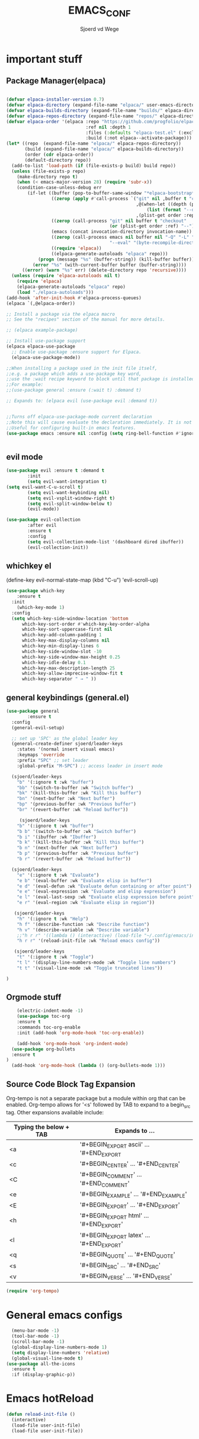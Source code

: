 #+TITLE:EMACS_CONF
#+AUTHOR:Sjoerd vd Wege
#+DESCRIPTION: personal Emacs config
#+STARTUP: showeverything
#+OPTIONS: toc:2

* important stuff
** Package Manager(elpaca)

#+begin_src emacs-lisp

(defvar elpaca-installer-version 0.7)
(defvar elpaca-directory (expand-file-name "elpaca/" user-emacs-directory))
(defvar elpaca-builds-directory (expand-file-name "builds/" elpaca-directory))
(defvar elpaca-repos-directory (expand-file-name "repos/" elpaca-directory))
(defvar elpaca-order '(elpaca :repo "https://github.com/progfolio/elpaca.git"
                              :ref nil :depth 1
                              :files (:defaults "elpaca-test.el" (:exclude "extensions"))
                              :build (:not elpaca--activate-package)))
(let* ((repo  (expand-file-name "elpaca/" elpaca-repos-directory))
       (build (expand-file-name "elpaca/" elpaca-builds-directory))
       (order (cdr elpaca-order))
       (default-directory repo))
  (add-to-list 'load-path (if (file-exists-p build) build repo))
  (unless (file-exists-p repo)
    (make-directory repo t)
    (when (< emacs-major-version 28) (require 'subr-x))
    (condition-case-unless-debug err
        (if-let ((buffer (pop-to-buffer-same-window "*elpaca-bootstrap*"))
                 ((zerop (apply #'call-process `("git" nil ,buffer t "clone"
                                                 ,@(when-let ((depth (plist-get order :depth)))
                                                     (list (format "--depth=%d" depth) "--no-single-branch"))
                                                 ,(plist-get order :repo) ,repo))))
                 ((zerop (call-process "git" nil buffer t "checkout"
                                       (or (plist-get order :ref) "--"))))
                 (emacs (concat invocation-directory invocation-name))
                 ((zerop (call-process emacs nil buffer nil "-Q" "-L" "." "--batch"
                                       "--eval" "(byte-recompile-directory \".\" 0 'force)")))
                 ((require 'elpaca))
                 ((elpaca-generate-autoloads "elpaca" repo)))
            (progn (message "%s" (buffer-string)) (kill-buffer buffer))
          (error "%s" (with-current-buffer buffer (buffer-string))))
      ((error) (warn "%s" err) (delete-directory repo 'recursive))))
  (unless (require 'elpaca-autoloads nil t)
    (require 'elpaca)
    (elpaca-generate-autoloads "elpaca" repo)
    (load "./elpaca-autoloads")))
(add-hook 'after-init-hook #'elpaca-process-queues)
(elpaca `(,@elpaca-order))

;; Install a package via the elpaca macro
;; See the "recipes" section of the manual for more details.

;; (elpaca example-package)

;; Install use-package support
(elpaca elpaca-use-package
  ;; Enable use-package :ensure support for Elpaca.
  (elpaca-use-package-mode))

;;When installing a package used in the init file itself,
;;e.g. a package which adds a use-package key word,
;;use the :wait recipe keyword to block until that package is installed/configured.
;;For example:
;;(use-package general :ensure (:wait t) :demand t)

;; Expands to: (elpaca evil (use-package evil :demand t))


;;Turns off elpaca-use-package-mode current declaration
;;Note this will cause evaluate the declaration immediately. It is not deferred.
;;Useful for configuring built-in emacs features.
(use-package emacs :ensure nil :config (setq ring-bell-function #'ignore))


#+end_src


** evil mode

#+begin_src emacs-lisp
  (use-package evil :ensure t :demand t
          :init
          (setq evil-want-integration t)
  (setq evil-want-C-u-scroll t)
          (setq evil-want-keybinding nil)
          (setq evil-vsplit-window-right t)
          (setq evil-split-window-below t)
          (evil-mode))

  (use-package evil-collection
          :after evil
          :ensure t
          :config
          (setq evil-collection-mode-list '(dashboard dired ibuffer))
          (evil-collection-init))
#+end_src

** whichkey el
(define-key evil-normal-state-map (kbd "C-u") 'evil-scroll-up)
#+begin_src emacs-lisp
(use-package which-key
	:ensure t
  :init
    (which-key-mode 1)
  :config
  (setq which-key-side-window-location 'bottom
	  which-key-sort-order #'which-key-key-order-alpha
	  which-key-sort-uppercase-first nil
	  which-key-add-column-padding 1
	  which-key-max-display-columns nil
	  which-key-min-display-lines 6
	  which-key-side-window-slot -10
	  which-key-side-window-max-height 0.25
	  which-key-idle-delay 0.1
	  which-key-max-description-length 25
	  which-key-allow-imprecise-window-fit t
	  which-key-separator " → " ))

#+end_src

** general keybindings (general.el)
#+begin_src emacs-lisp
  (use-package general
          :ensure t
    :config
    (general-evil-setup)

    ;; set up 'SPC' as the global leader key
    (general-create-definer sjoerd/leader-keys
      :states '(normal insert visual emacs)
      :keymaps 'override
      :prefix "SPC" ;; set leader
      :global-prefix "M-SPC") ;; access leader in insert mode

    (sjoerd/leader-keys
      "b" '(:ignore t :wk "buffer")
      "bb" '(switch-to-buffer :wk "Switch buffer")
      "bk" '(kill-this-buffer :wk "Kill this buffer")
      "bn" '(next-buffer :wk "Next buffer")
      "bp" '(previous-buffer :wk "Previous buffer")
      "br" '(revert-buffer :wk "Reload buffer"))

       (sjoerd/leader-keys
      "b" '(:ignore t :wk "buffer")
      "b b" '(switch-to-buffer :wk "Switch buffer")
      "b i" '(ibuffer :wk "Ibuffer")
      "b k" '(kill-this-buffer :wk "Kill this buffer")
      "b n" '(next-buffer :wk "Next buffer")
      "b p" '(previous-buffer :wk "Previous buffer")
      "b r" '(revert-buffer :wk "Reload buffer"))

    (sjoerd/leader-keys
      "e" '(:ignore t :wk "Evaluate")    
      "e b" '(eval-buffer :wk "Evaluate elisp in buffer")
      "e d" '(eval-defun :wk "Evaluate defun containing or after point")
      "e e" '(eval-expression :wk "Evaluate and elisp expression")
      "e l" '(eval-last-sexp :wk "Evaluate elisp expression before point")
      "e r" '(eval-region :wk "Evaluate elisp in region")) 

     (sjoerd/leader-keys
      "h" '(:ignore t :wk "Help")
      "h f" '(describe-function :wk "Describe function")
      "h v" '(describe-variable :wk "Describe variable")
      ;;"h r r" '((lambda () (interactive) (load-file "~/.config/emacs/init.el")) :wk "Reload emacs config"))
      "h r r" '(reload-init-file :wk "Reload emacs config"))

     (sjoerd/leader-keys
      "t" '(:ignore t :wk "Toggle")
      "t l" '(display-line-numbers-mode :wk "Toggle line numbers")
      "t t" '(visual-line-mode :wk "Toggle truncated lines"))

  )
#+end_src

** Orgmode stuff                                                    
#+begin_src emacs-lisp
      (electric-indent-mode -1)
      (use-package toc-org
	  :ensure t
      :commands toc-org-enable
      :init (add-hook 'org-mode-hook 'toc-org-enable))
  
      (add-hook 'org-mode-hook 'org-indent-mode)
    (use-package org-bullets
	:ensure t
  )
    (add-hook 'org-mode-hook (lambda () (org-bullets-mode 1)))

#+end_src

** Source Code Block Tag Expansion
Org-tempo is not a separate package but a module within org that can be enabled.  Org-tempo allows for '<s' followed by TAB to expand to a begin_src tag.  Other expansions available include:

| Typing the below + TAB | Expands to ...                          |
|------------------------+-----------------------------------------|
| <a                     | '#+BEGIN_EXPORT ascii' … '#+END_EXPORT  |
| <c                     | '#+BEGIN_CENTER' … '#+END_CENTER'       |
| <C                     | '#+BEGIN_COMMENT' … '#+END_COMMENT'     |
| <e                     | '#+BEGIN_EXAMPLE' … '#+END_EXAMPLE'     |
| <E                     | '#+BEGIN_EXPORT' … '#+END_EXPORT'       |
| <h                     | '#+BEGIN_EXPORT html' … '#+END_EXPORT'  |
| <l                     | '#+BEGIN_EXPORT latex' … '#+END_EXPORT' |
| <q                     | '#+BEGIN_QUOTE' … '#+END_QUOTE'         |
| <s                     | '#+BEGIN_SRC' … '#+END_SRC'             |
| <v                     | '#+BEGIN_VERSE' … '#+END_VERSE'         |


#+begin_src emacs-lisp 
(require 'org-tempo)
#+end_src



* General emacs configs
#+begin_src emacs-lisp
    (menu-bar-mode -1)
    (tool-bar-mode -1)
    (scroll-bar-mode -1)
    (global-display-line-numbers-mode 1)
    (setq display-line-numbers 'relative)
    (global-visual-line-mode t)
  (use-package all-the-icons
    :ensure t
    :if (display-graphic-p))
#+end_src

* Emacs hotReload
#+begin_src emacs-lisp
(defun reload-init-file ()
  (interactive)
  (load-file user-init-file)
  (load-file user-init-file))
#+end_src



* company

#+begin_src emacs-lisp
    (use-package company
    :ensure t
    :init
    (add-hook 'after-init-hook 'global-company-mode)
    :config
    (company-mode)
    (setq company-idle-delay 0.1)
  )
    (use-package company-box
    :ensure t
      :hook (company-mode . company-box-mode))
#+end_src

* code editing and formatting
** lsp
#+begin_src emacs-lisp
      (use-package lsp-mode
        :init
        ;; set prefix for lsp-command-keymap (few alternatives - "C-l", "C-c l")
        (setq lsp-keymap-prefix "C-c l")
        :hook (;; replace XXX-mode with concrete major-mode(e. g. python-mode)
               (c++-mode . lsp)
               ;; if you want which-key integration
               (lsp-mode . lsp-enable-which-key-integration))
        :commands lsp)

      ;; optionally
      (use-package lsp-ui :commands lsp-ui-mode)
      ;; if you are helm user
      (use-package helm-lsp :commands helm-lsp-workspace-symbol)
      ;; if you are ivy user
      (use-package lsp-ivy :commands lsp-ivy-workspace-symbol)
      (use-package lsp-treemacs :commands lsp-treemacs-errors-list)
  


#+end_src
*** Snippets
#+begin_src emacs-lisp
(use-package yasnippet
:ensure t
:config (yas-global-mode 1))
(use-package yasnippet-snippets
:ensure t)
#+end_src
*** vhdl
#+begin_src emacs-lisp
#+end_src
** formatting
#+begin_src emacs-lisp

  (use-package format-all
    :ensure t
    :commands format-all-mode
    :hook (prog-mode . format-all-mode)
    :config
                    )

#+end_src

** Debugger Adapter Protocol
#+begin_src emacs-lisp
    (use-package dap-mode
    :ensure t
:config
(dap-mode 1)
  )
#+end_src
